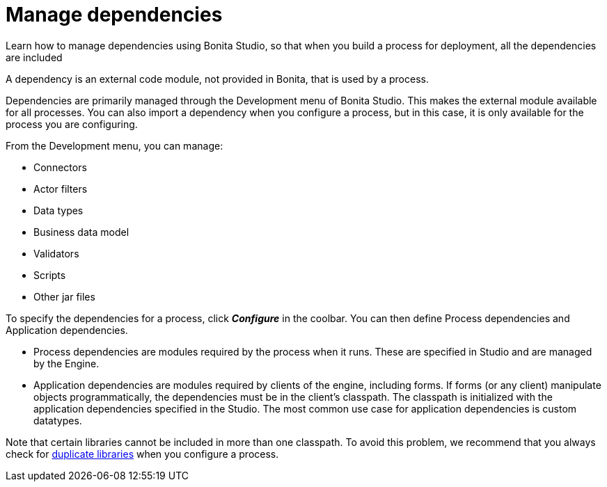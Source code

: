 = Manage dependencies

Learn how to manage dependencies using Bonita Studio, so that when you build a process for deployment, all the dependencies are included

A dependency is an external code module, not provided in Bonita, that is used by a process.

Dependencies are primarily managed through the Development menu of Bonita Studio.
This makes the external module available for all processes.
You can also import a dependency when you configure a process, but in this case, it is only available for the process you are configuring.

From the Development menu, you can manage:

* Connectors
* Actor filters
* Data types
* Business data model
* Validators
* Scripts
* Other jar files

To specify the dependencies for a process, click *_Configure_* in the coolbar.
You can then define Process dependencies and Application dependencies.

* Process dependencies are modules required by the process when it runs.
These are specified in Studio and are managed by the Engine.
* Application dependencies are modules required by clients of the engine, including forms.
If forms (or any client) manipulate objects programmatically, the dependencies must be in the client's classpath.
The classpath is initialized with the application dependencies specified in the Studio.
The most common use case for application dependencies is custom datatypes.

Note that certain libraries cannot be included in more than one classpath.
To avoid this problem, we recommend that you always check for xref:manage-jar-files.adoc[duplicate libraries] when you configure a process.
